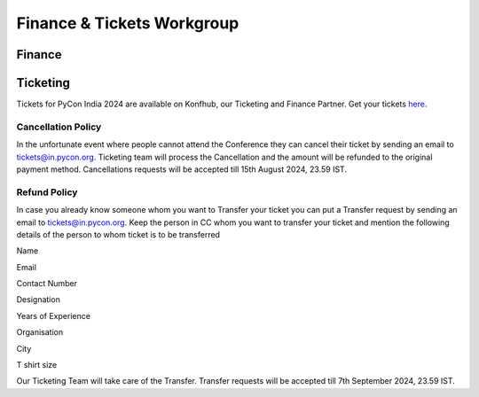 Finance & Tickets Workgroup
===========================

Finance
-------

Ticketing
---------
Tickets for PyCon India 2024 are available on Konfhub, our Ticketing and Finance Partner. Get your tickets `here <https://konfhub.com/checkout/pyconindia2024>`_.

Cancellation Policy
^^^^^^^^^^^^^^^^^^^
In the unfortunate event where people cannot attend the Conference they can cancel their ticket by sending an email to tickets@in.pycon.org. Ticketing team will process the Cancellation and the amount will be refunded to the original payment method. Cancellations requests will be accepted till 15th August 2024, 23.59 IST.

Refund Policy
^^^^^^^^^^^^^
In case you already know someone whom you want to Transfer your ticket you can put a Transfer request by sending an email to tickets@in.pycon.org. Keep the person in CC whom you want to transfer your ticket and mention the following details of the person to whom ticket is to be transferred

Name

Email

Contact Number

Designation

Years of Experience

Organisation

City

T shirt size

Our Ticketing Team will take care of the Transfer. Transfer requests will be accepted till 7th September 2024, 23.59 IST.
